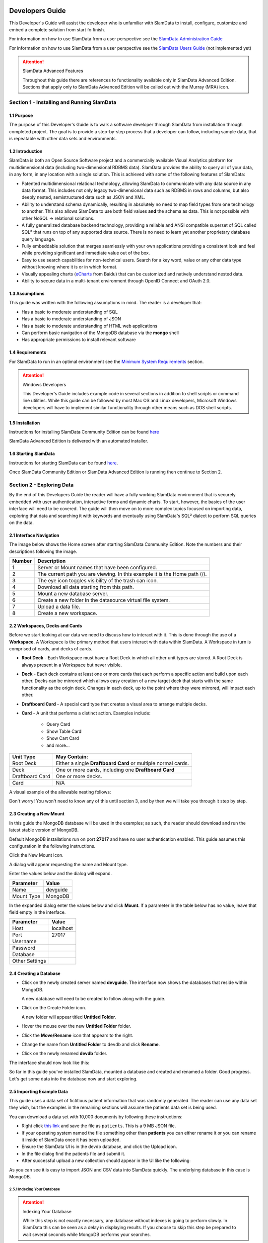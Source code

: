 .. figure:: images/white-logo.png
   :alt: SlamData Logo


Developers Guide
================

This Developer's Guide will assist the developer who is unfamiliar with
SlamData to install, configure, customize and embed a complete solution
from start fo finish.

For information on how to use SlamData from a user perspective
see the `SlamData Administration Guide <administration-guide.html>`__

For information on how to use SlamData from a user perspective
see the `SlamData Users Guide <users-guide.html>`__  (not implemented yet)


.. attention:: SlamData Advanced Features

  Throughout this guide there are references to functionality available
  only in SlamData Advanced Edition.  Sections that apply only to SlamData
  Advanced Edition will be called out with the Murray (MRA)
  icon. |Murray-Small|


Section 1 - Installing and Running SlamData
-------------------------------------------

1.1 Purpose
~~~~~~~~~~~

The purpose of this Developer's Guide is to walk a software developer
through SlamData from installation through completed project.  The goal
is to provide a step-by-step process that a developer can follow,
including sample data, that is repeatable with other data sets and
environments.


1.2 Introduction
~~~~~~~~~~~~~~~~

SlamData is both an Open Source Software project and a commercially
available Visual Analytics platform for multidimensional data (including
two-dimensional RDBMS data).  SlamData provides the ability to query
all of your data, in any form, in any location with a single solution.
This is achieved with some of the following features of SlamData:

- Patented multidimensional relational technology, allowing SlamData to
  communicate with any data source in any data format. This includes not
  only legacy two-dimensional data such as RDBMS in rows and columns,
  but also deeply nested, semistructured data such as JSON and XML.

- Ability to understand schema dynamically, resulting in absolutely no
  need to map field types from one technology to another.  This also allows
  SlamData to use both field values **and** the schema as data.  This is
  not possible with other NoSQL -> relational solutions.

- A fully generalized database backend technology, providing a reliable
  and ANSI compatible superset of SQL called SQL² that runs on top of any
  supported data source.  There is no need to learn yet another proprietary
  database query language.

- Fully embeddable solution that merges seamlessly with your own applications
  providing a consistent look and feel while providing significant and
  immediate value out of the box.

- Easy to use search capabilities for non-technical users.  Search for a
  key word, value or any other data type without knowing where it is or
  in which format.

- Visually appealing charts (eCharts_ from Baidu) that can be customized
  and natively understand nested data.

- Ability to secure data in a multi-tenant environment through OpenID Connect
  and OAuth 2.0.


1.3 Assumptions
~~~~~~~~~~~~~~~

This guide was written with the following assumptions in mind.  The reader
is a developer that:

- Has a basic to moderate understanding of SQL
- Has a basic to moderate understanding of JSON
- Has a basic to moderate understanding of HTML web applications
- Can perform basic navigation of the MongoDB database via the **mongo** shell
- Has appropriate permissions to install relevant software


1.4 Requirements
~~~~~~~~~~~~~~~~

For SlamData to run in an optimal environment see the
`Minimum System Requirements <administration-guide.html#minimum-system-requirements>`__
section.

.. attention:: Windows Developers

  This Developer's Guide includes example code in several sections in addition to
  shell scripts or command line utilities.  While this guide can be followed
  by most Mac OS and Linux developers, Microsoft Windows developers will have to
  implement similar functionality through other means such as DOS shell scripts.


1.5 Installation
~~~~~~~~~~~~~~~~

Instructions for installing SlamData Community Edition can be found
`here <administration-guide.html#obtaining-slamdata>`__

SlamData Advanced Edition is delivered with an automated installer.


1.6 Starting SlamData
~~~~~~~~~~~~~~~~~~~~~

Instructions for starting SlamData can be found
`here <administration-guide.html#starting-slamdata>`__.

Once SlamData Community Edition or SlamData Advanced Edition is running then
continue to Section 2.


Section 2 - Exploring Data
--------------------------

By the end of this Developers Guide the reader will have a fully working
SlamData environment that is securely embedded with user authentication,
interactive forms and dynamic charts.  To start, however, the basics of
the user interface will need to be covered.  The guide will then move
on to more complex topics focused on importing data, exploring that data
and searching it with keywords and eventually using SlamData's SQL² dialect
to perform SQL queries on the data.


2.1 Interface Navigation
~~~~~~~~~~~~~~~~~~~~~~~~

The image below shows the Home screen after starting SlamData Community
Edition.  Note the numbers and their descriptions following the image.

|Home-Annotated|


+--------+------------------------------------------------------------------------------+
| Number | Description                                                                  |
+========+==============================================================================+
|     1  |  Server or Mount names that have been configured.                            |
+--------+------------------------------------------------------------------------------+
|     2  |  The current path you are viewing. In this example it is the Home path (/).  |
+--------+------------------------------------------------------------------------------+
|     3  |  The eye icon toggles visibility of the trash can icon.                      |
+--------+------------------------------------------------------------------------------+
|     4  |  Download all data starting from this path.                                  |
+--------+------------------------------------------------------------------------------+
|     5  |  Mount a new database server.                                                |
+--------+------------------------------------------------------------------------------+
|     6  |  Create a new folder in the datasource virtual file system.                  |
+--------+------------------------------------------------------------------------------+
|     7  |  Upload a data file.                                                         |
+--------+------------------------------------------------------------------------------+
|     8  |  Create a new workspace.                                                     |
+--------+------------------------------------------------------------------------------+


2.2 Workspaces, Decks and Cards
~~~~~~~~~~~~~~~~~~~~~~~~~~~~~~~

Before we start looking at our data we need to discuss how to interact with
it.  This is done through the use of a **Workspace**.  A Workspace is the
primary method that users interact with data within SlamData.  A
Workspace in turn is comprised of cards, and decks of cards.

* **Root Deck** - Each Workspace must have a Root Deck in which all other unit types
  are stored. A Root Deck is always present in a Workspace but never visible.

* **Deck** - Each deck contains at least one or more cards that each perform a
  specific action and build upon each other.  Decks can be mirrored which allows
  easy creation of a new target deck that starts with the same functionality as
  the origin deck.  Changes in each deck, up to the point where they were
  mirrored, will impact each other.

* **Draftboard Card** - A special card type that creates a visual area to arrange
  multiple decks.

* **Card** - A unit that performs a distinct action. Examples include:

    * Query Card
    * Show Table Card
    * Show Cart Card
    * and more...

+-----------------+---------------------------------------------------------------+
| Unit Type       | May Contain:                                                  |
+=================+===============================================================+
| Root Deck       | Either a single **Draftboard Card** or multiple normal cards. |
+-----------------+---------------------------------------------------------------+
| Deck            | One or more cards, including one **Draftboard Card**          |
+-----------------+---------------------------------------------------------------+
| Draftboard Card | One or more decks.                                            |
+-----------------+---------------------------------------------------------------+
| Card            | N/A                                                           |
+-----------------+---------------------------------------------------------------+

A visual example of the allowable nesting follows:

|SD-Nesting|

Don't worry!  You won't need to know any of this until section 3, and by then we
will take you through it step by step.


2.3 Creating a New Mount
~~~~~~~~~~~~~~~~~~~~~~~~

In this guide the MongoDB database will be used in the examples; as such,
the reader should download and run the latest stable version of MongoDB.

Default MongoDB installations run on port **27017** and have no user
authentication enabled.  This guide assumes this configuration in the following
instructions.

Click the New Mount Icon.  |Icon-Mount|

A dialog will appear requesting the name and Mount type.

|Mount-Dialog|

Enter the values below and the dialog will expand.

+------------+-----------+
| Parameter  | Value     |
+============+===========+
| Name       |  devguide |
+------------+-----------+
| Mount Type |  MongoDB  |
+------------+-----------+

In the expanded dialog enter the values below and click **Mount**.
If a parameter in the table below has no value, leave that
field empty in the interface.

+----------------+-----------+
| Parameter      | Value     |
+================+===========+
| Host           | localhost |
+----------------+-----------+
| Port           |  27017    |
+----------------+-----------+
| Username       |           |
+----------------+-----------+
| Password       |           |
+----------------+-----------+
| Database       |           |
+----------------+-----------+
| Other Settings |           |
+----------------+-----------+


|Mount-Dialog-Complete|


2.4 Creating a Database
~~~~~~~~~~~~~~~~~~~~~~~

* Click on the newly created server named **devguide**.  The interface now
  shows the databases that reside within MongoDB.

  A new database will need to be created to follow along with the guide.

* Click on the Create Folder icon.  |Create-Folder|

  A new folder will appear titled **Untitled Folder**.

* Hover the mouse over the new **Untitled Folder** folder.

* Click the **Move/Rename** icon that appears to the right.  |Move-Rename|

* Change the name from **Untitled Folder** to ``devdb`` and click **Rename**.

* Click on the newly renamed **devdb** folder.

The interface should now look like this:

|In-Devdb|

So far in this guide you've installed SlamData, mounted a database and
created and renamed a folder.  Good progress.  Let's get some data into
the database now and start exploring.

2.5 Importing Example Data
~~~~~~~~~~~~~~~~~~~~~~~~~~

This guide uses a data set of fictitious patient information that was
randomly generated.  The reader can use any data set they wish, but
the examples in the remaining sections will assume the patients data
set is being used.

You can download a data set with 10,000 documents by following these
instructions:

* Right click `this link <https://github.com/damonLL/tutorial_files/raw/master/patients>`__
  and save the file as ``patients``.  This is a 9 MB JSON file.

* If your operating system named the file something other than
  **patients** you can either rename it or you can rename it
  inside of SlamData once it has been uploaded.

* Ensure the SlamData UI is in the devdb database, and click
  the Upload icon.  |Upload|

* In the file dialog find the patients file and submit it.

* After successful upload a new collection should appear in the UI
  like the following:

|After-Upload|

As you can see it is easy to import JSON and CSV data into
SlamData quickly.  The underlying database in this case is
MongoDB.


2.5.1 Indexing Your Database
''''''''''''''''''''''''''''

.. attention:: Indexing Your Database

  While this step is not exactly necessary, any database without
  indexes is going to perform slowly.  In SlamData this can be
  seen as a delay in displaying results.  If you choose to skip
  this step be prepared to wait several seconds while MongoDB
  performs your searches.


The following commands are specific to MongoDB and must be executed
from the ``mongo`` shell console.

::

    use devdb
    db.patients.createIndex({first_name:1})
    db.patients.createIndex({middle_name:1})
    db.patients.createIndex({last_name:1})
    db.patients.createIndex({city:1})
    db.patients.createIndex({county:1})
    db.patients.createIndex({state:1})
    db.patients.createIndex({zip_code:1})
    db.patients.createIndex({street_address:1})
    db.patients.createIndex({height:1})
    db.patients.createIndex({weight:1})
    db.patients.createIndex({age:1})
    db.patients.createIndex({gender:1})
    db.patients.createIndex({last_visit:1})
    db.patients.createIndex({previous_visits:1})
    db.patients.createIndex({previous_addresses:1})
    db.patients.createIndex({codes:1})
    db.patients.createIndex({"codes.code":1})
    db.patients.createIndex({"codes.desc":1})


Congratulations!  There is now a usable dataset in your database
that is full of complex, nested data that you can explore.  Let's
start!


2.6 Exploring Data
~~~~~~~~~~~~~~~~~~

To simply look around and explore data, you can click on any file
(collection) that you see.  Start by clicking on the **patients**
file.

You'll be prompted to provide a name for a new Workspace.  A
Workspace is how users interact with the actual data within the
database.  Let's start by calling this ``My First Test`` or something
similar and clicking **Explore**

|Name-Workspace|

Once you click Explore, the following screen should appear:

|First-Explore-Annotated|

+--------+---------------------------------------------------------------------------------------+
| Number | Description                                                                           |
+========+=======================================================================================+
|     1  |  Zoom icon takes user back out of the Workspace and back to the database screen.      |
+--------+---------------------------------------------------------------------------------------+
|     2  |  Flip the card over for more options.                                                 |
+--------+---------------------------------------------------------------------------------------+
|     3  |  Card grips.  Slide these left or right to see the previous card or create a new one. |
+--------+---------------------------------------------------------------------------------------+
|     4  |  Browse controls for the current card.                                                |
+--------+---------------------------------------------------------------------------------------+
|     5  |  Your position within the deck. Gray circle indicates your place, white circles are   |
|        |  available to view.                                                                   |
+--------+---------------------------------------------------------------------------------------+

Feel free to click around on the browse arrows at the bottom to flip through the pages of
data.  It's easy to get an idea of the schema of this data set by looking at the top row.
In this case you can also see that the **codes** field is not actually a simple field but
an array of other documents!  Each of those documents in turn have a **code** and **desc**
field.

.. hint:: Workspace Usage

  You may not know it, but you actually just created a Workspace and a Root Deck,
  which contains an **Open Card** and an **Explore Card**!  SlamData did this
  automatically to save you time.

Any changes made within a Workspace are saved automatically.
At any time the user may zoom out of the current window.


2.7 Searching Data
~~~~~~~~~~~~~~~~~~

Viewing and browsing the data is helpful but data becomes less useful if you can't
find what you're looking for.  SlamData has two very powerful ways of finding
the data you need.  One is the **Search Card** and the other is the
**Query Card**.   We'll start with the **Search Card**.

* Click the **Flip Card** Icon (#2 in previous image)

You'll see the following options on the back of that card:

|Card-Back|

* Click on **Delete Card**

The UI will now show the only remaining card in the deck which is the
**Open Card**.  This card allows you to select which collection you wish
to operate on with subsequent cards.  Let's leave this card in place.

* Click and drag the right-hand grip and slide it to the left.

You'll be presented with the following card types to choose from:

|Card-Choices-1|

Notice how the cards are different shades of gray.  The dark gray cards
are those that can be created directly after the **Open Card**.  Light
gray cards are those cards that cannot be used following the previous
card.  A helpful checkmark in the upper right of each selection also
indicates which cards can be used in the current situation.

* Select the **Search Card**

A new **Search Card** will appear in the UI.  The search string appears
simple but has some very powerful search features within.

* Click and drag the right grip bar and slide it to the left, to
  create a new card.

* Select **Show Table Card**

Now that we have a card that can display search results, slide back
to the **Search Card**.

* Type the word ``Austin`` and either drag the right grip bar
  to the left, or simply click on the right grip bar.

Depending on the performance of your system and database it may take
several seconds before the results are displayed.  Keep in mind that
SlamData is searching the patients collection that we imported into
MongoDB, and that indexes can significantly boost performance for
searches.

Once the results appear, you can browse them just like you did earlier
in the **Explore Card** with the controls in the bottom left of the
interface.

Did you notice that in the search string earlier we did not specify
which field we wanted to search?  That is part of the power of SlamData.
Relatively non-technical users can use SlamData to search all of
their datasources with little (or even no) knowledge in advance of the data
stored within.

Of course when searching all available fields for the search string
it is going to take longer than if we were to explicitly define which field.
Let's go back to the search card by dragging the current card
to the right again, or single-click on the left grip.

Let's search for any patients currently living in the city of Dallas.

* Type the string ``city:Dallas`` and slide back to the **Table Card**

The results should have appeared much faster than the previous search
because we told SlamData to only look at the **city** field.

We can also search on non-string values such as numbers.  Let's find
all of the patients who are between the ages of 45 and 50:

* Go back to the **Search Card**

* Enter the string ``age:>=45 age:<=50``

* View the results in the **Table Card** again.

As one last example let's show how you can mix and match different types.
We want to know how many males over age 50 used to live in California.

* Go back to the **Search Card**

* Enter the string ``previous_addresses:"[*]":state:CA age:>50 gender:=male``

* View the results

See the table below for some helpful query examples:


+---------------------------+---------------------------------------------------------------+
| Example                   | Description                                                   |
+===========================+===============================================================+
| ``colorado``              | Searches for the **substring** ``colorado`` in **all fields** |
+---------------------------+---------------------------------------------------------------+
| ``=colorado``             | Searches for the **full word** ``colorado`` in **all fields** |
+---------------------------+---------------------------------------------------------------+
| ``age:=50``               | Searches the field **age** for a value of 50                  |
+---------------------------+---------------------------------------------------------------+
| ``age:>=50``              | Searches the field **age** for any value over 50              |
+---------------------------+---------------------------------------------------------------+
| ``age:>=50 age:<=60``     | Searches the field **age** for values between or equal to     |
|                           | 50 and 60                                                     |
+---------------------------+---------------------------------------------------------------+
| ``codes:"[*]":desc:flu``  | Performs a deep search through the **codes** array and        |
|                           | examines each subdocument's **desc** field for the            |
|                           | **substring** ``flu``                                         |
+---------------------------+---------------------------------------------------------------+

As you can see even users with no knowledge of SQL² can perform powerful
searches within SlamData!  


2.8 Querying Data with SQL²
~~~~~~~~~~~~~~~~~~~~~~~~~~~

In addition to the **Search Card** SlamData provides a **Query Card** which
allows users to execute ANSI-compatible SQL queries on top of any data source,
including NoSQL databases!  This is accomplished by using SlamData's SQL²
dialect, which is a superset of SQL that allows dynamic modeling and querying
of deeply nested, semi-structured data.

Using the same dataset we are going to perform queries, moving from basic
queries to more advanced queries.  Let's start off by cleaning up our
Workspace.

* Go to the **Table Card**

* Flip it over

* Click on **Delete Card**

This should take you to the **Search Card**

* Flip it over

* Click on **Delete Card**

This should take you to the **Open Card**.  We will be using full
path names in the queries we will write, and **Query Cards** do not
use the **Open Card** so let's get rid of that one as well.

* Flip it over

* Click on **Delete Card**

* Create a new **Query Card**

The UI now presents the **Query Card**.  Within this card users can
enter simple or very long and complex SQL² queries against one,
two or more collections.

Before we perform any real queries, leave the existing contents
of the card as the default.  Let's create a **Table Card** to the right
of this one so when the queries execute, we can see the results.

* Click the right grip.

* Create a new **Show Table Card**

* Now click back to the **Query Card**

* Type in the following query:

.. code-block:: sql

    SELECT * FROM `/devguide/devdb/patients`

Notice how the path to the dataset is surrounded by
back-ticks (`````) not apostrophes (``'``)

* Slide over to the **Show Table Card** to see the results.

* Slide back to the **Query Card**

* Type in or paste the following query:

.. code-block:: sql

    SELECT
        first_name,
        last_name
    FROM `/devguide/devdb/patients`
    WHERE
        state="TX" AND
        city="DALLAS"

Note that the query can span multiple lines, and that strings
are surrounded by quotation marks (``"``) on both ends.  This
is a requirement for all string data types.

* Slide back to the **Show Table Card** to see the results.

* Slide back to the **Query Card**

Let's now create a query that formats the results a little cleaner:

* Type in or paste the following query:

.. code-block:: sql

    SELECT
        last_name || ',' || first_name AS Name,
        city AS City,
        zip_code AS Zip
    FROM `/devguide/devdb/patients`
    WHERE
        state="TX"
    ORDER BY zip_code ASC

* Slide to the **Show Table Card** to see the results.

Notice in this query we are concatenating **last_name** and
**first_name** fields together, separated by a comma.  The comma
itself is surrounded by apostrophes (``'``) because it is a single
character.  If it was more than one character it would be a string
and would require full quotation marks around it.

We have also given the results some aliases to display rather
than the actual field names.

Finally we are ordering (**ORDER BY**) the results in ascending (**ASC**)
order based on the **zip_code** field.

The results table should now look similar to the following image:

|Zip-Results|

Up to this point we have been using SQL² to query simple *top-level* fields,
or those fields which are not nested.  We know from previous examples
that this data set stores nested data in the **codes** array, but 
it also contains **previous_addresses** and **previous_visits** arrays.

Let's find out the total number of male and female patients
from each state that have an illness related to an ulcer. This will
require using the flattening operator (``[*]``) so SlamData
can examine all of the documents in the **codes** array.

* Slide to the **Query Card**

* Type or paste the following query:

.. code-block:: sql

    SELECT
        state AS State,
        gender AS Gender,
        COUNT(*) AS Count
    FROM `/devguide/devdb/patients`
    WHERE
        codes[*].desc LIKE "%ulcer%"
    GROUP BY state, gender
    ORDER BY COUNT(*) DESC
    LIMIT 20

* Slide to the **Show Table Card** to see the results.

SQL² allows for very complex queries.  You can find out more by
reviewing the `SQL² Reference <sql-squared-reference.html>`__.
Additional features include using the **JOIN** command to combine data
from two or more tables, utilizing variables within queries
(as explained in Section 3), using standard math operations,
retrieving not only field values but also field names
dynamically, and much more.

Now that you have a good idea of what can be accomplished with
SQL² queries, let's create some forms that your users can
interact with.  These forms can drive the results of the charts
we'll use for visualization, which makes it easy for your users
to find, report and chart complex data without understanding
the mechanics behind it!


Section 3 - Interactive Forms and Visualizations
------------------------------------------------

SlamData provides everything you need to create an interactive
visual analytics environment for your users.

From this point on in the guide we will assume that we
are creating an environment for medical facilities to search
through patient data for various reasons.  The Workspaces we
create will be used by medical staff for this purpose.


3.1 Static Markdown Forms
~~~~~~~~~~~~~~~~~~~~~~~~~

We will start this section with a new Workspace.  You can leave
the existing Workspace alone or you can delete it if you wish.

To (optionally) delete the existing Workspace:

* If you are still in the Workspace, click on the zoom-out
  icon |Zoom-Out|

* Locate the **My First Test** Workspace and hover your mouse over it.

* Click on the trash can icon that appears to the right |Trash-Can|

We'll create a new Workspace and call it **Average Weight by City**

* Click the Create Workspace icon in the upper right |Create-Workspace|

* Select the **Setup Markdown Card**

This step is necessary so that the Workspace is saved and we can go
back to rename it soon.

* Create a **Show Markdown** card directly after the **Setup Markdown Card**

* Zoom back out to the database view

Let's rename the Workspace now so it's obvious that we are working
with it.

* Hover over the new Workspace labeled **Untitled Workspace.slam**

* Click the Move/Rename icon to the right |Move-Rename|

* Replace **Untitled Workspace** with ``Average Weight by City``
  and click **Rename**

* Click on the **Average Weight by City.slam** Workspace again

We are now back in the **Setup Markdown Card**.

SlamData uses a specific form of `Markdown <https://daringfireball.net/projects/markdown/>`__ 
sometimes referred to
as SlamDown.  Markdown allows a user to format text with a few
simple syntax rules.  SlamData's version also allows UI elements
(such as drop downs, radio buttons and check boxes) to be dynamically
populated from the results of queries.

Let's first show some examples of what the Markdown forms can do.
Replace the text within the card with the following:

::

    # Heading 1

    ## Heading 2

    ### Text formatting

    * Here is an unnumbered list.
    * You can have _emphasized_ and **bold** text.

    1. Here is a numbered list.
    2. Here is the second entry with ```inline formatting```

    Paragraphs are separated by
    an empty line.

    This is another new paragraph.

    > You can also have some nice
    > block quote areas.

    You can also have fenced code blocks like this:

    ```
    SELECT * FROM `/devguide/devdb/patients`
    WHERE
      first_name = "Sue"
    ```

    ### Interactive Elements

    #### Input Fields

    name = ____ (Sue)

    numberOnly = #____ (1984)

    #### Selectors

    city = {Austin, Dallas, Houston}

    favoriteColor = (x) red () blue () green

    computers = [] PC [x] Mac [x] Linux

    beginDate = ____-__-__

    stopTime = __:__

    fullDateTime = ____-__-__ __:__


* Click over to the **Show Markdown Card** to view the results.

Notice how much control you have over the presentation of
the information.  You can also include links and images inside
of Markdown as well.  For a full description of all fields
and their behavior see the `SlamDown Reference <slamdown-reference.html>`__.

* Click back to the **Setup Markdown Card**

Replace the contents with something more useful and appropriate
to our use case:

::

    ## General Patient Information

    There are !`` SELECT COUNT(*) FROM `/devguide/devdb/patients` `` patients

    _Average_ age: !`` SELECT AVG(age) FROM `/devguide/devdb/patients` ``

    The *Heaviest* patient: !`` SELECT MAX(weight) FROM `/devguide/devdb/patients` `` pounds

    The **Shortest** patient: !`` SELECT MIN(height) FROM `/devguide/devdb/patients` `` inches


* Click over to the **Show Markdown Card** to see the results.

Notice that we populated some of the text with actual results from the database.
Keep in mind that to print the results of a query in Markdown, the query must
begin with an exclamation point (``!``) and two back-ticks (``````) and end
with two more back-ticks (``````).

* Click back to the **Setup Markdown Card**

We will use similar syntax to populate the elements of an interactive form
in the next section.



3.2 Interactive Markdown Forms
~~~~~~~~~~~~~~~~~~~~~~~~~~~~~~

Here is where things get really fun for both you and your own users.
Let's actually provide the functionality that we promise with the
title of **Average Weight by City**.

First we want the user to select the state to report on.  This will
then allow us to query the database for patients that reside in
cities within that state.

* Replace the contents of the current **Markdown Setup Card**
  with the following code.

::

    ### Select the state to report on

    state = {!``SELECT DISTINCT(state) FROM `/devguide/devdb/patients` ORDER BY state``}

* Click over to the **Show Markdown Card** to see the results.

* Click on the dropdown next to **State** to see that the element
  was populated with the query we typed in.

* Flip the **Show Markdown Card** over by clicking the icon in the upper right |Icon-Flip|

* Select the **Wrap** option.

Note that your interface should now look similar to the following:

|Wrapped-Deck|

You can drag the existing deck around the board now.  You can also click and
drag the left and right hand grips just as before to see the previous cards.

* Click on the deck to make it active.

* Flip the deck by clicking the icon |Icon-Flip|

* Select the **Mirror** option.

Your interface should now look similar to the following:

|Mirrored-Deck|

We have just mirrored a deck.  This means that the second deck starts off
from where the first left off, but it also means any changes to the first
deck will immediately impact the second deck as well.  This is how
we chain events in a Workspace and allow the actions in one deck to
affect other decks.

* Click on the new second deck to make it active.

* Create a new card in this second deck, selecting the **Query Card**

* Type in or paste the following query into the **Query Card**:

.. code-block:: sql

    SELECT
      city AS City,
      AVG(weight) AS AvgWeight
    FROM `/devguide/devdb/patients`
    WHERE
      state IN :state[_]
    GROUP BY
      city
    ORDER BY AVG(weight) DESC

One new feature we see here is the use of **:state[_]**.  Whenever a
variable from a Markdown form is used in a query it must be
preceded by a colon ( ``:`` ).  Some variables may also require special
syntax after the name as well.  In this case since we are using an array of
states we had to add the ``[_]`` suffix to the variable name.

Also note that we can **ORDER BY** an aggregation value such as **AVG**.

* Click on the right grip to create a new card and select **Show Table Card**

* Adjust the decks with their border controls until they look similar
  to the following image:

|MD-and-Show-Decks|

* Select a different state in the first deck and watch the results
  table update automatically.

Viewing data in table form is useful but sometimes a graphical representation
makes all the difference.  To prepare for that, let's go back and change
query and limit the results to 20 cities so a bar chart doesn't appear as
crowded.

* Click the left grip to go back to the **Query Card**

* Add the following line to the end of the query:

.. code-block:: sql

  LIMIT 20

* Slide back over to the **Show Table Card**

Now we are ready to add some visualizations!


3.3 Creating a Chart
~~~~~~~~~~~~~~~~~~~~

Before creating an actual chart we need to set it up.  Remember earlier
that decks can build off one another.  We need to now mirror the
**Show Table Card**:

* Click on second deck to make it active

* Click on the flip icon to flip the deck over |Icon-Flip|

* Select the Mirror option.

* Drag the newly mirrored deck to the right and resize it so your interface
  looks similar to the following image:

|All-3-Decks|

* Flip the new deck over and now select the **Setup Chart** option

* Select the Bar Chart icon on the left |Icon-Gray-Bar-Chart|

The bar chart icon will change from gray to blue to show that it is active.

* In the **Category** drop down select **.City** as the axis source

* Slide to the right to create a new card and select the **Show Chart** option

Your interface should now look like the following image:

|All-3-With-Chart|

* Select a new state in the first deck and watch both of the other
  decks update dynamically.

* Try hovering your mouse over the individual bars in the chart and you can
  view the actual value.

Setting up interactive forms and charts is as simple as that!  In the next
section we'll go over how to share these charts with others.


Section 4 - Publishing and Simple Embedding
-------------------------------------------

4.1 - Publishing
~~~~~~~~~~~~~~~~

SlamData makes it easy to take all the work you've done up to this
point and publish it so that others can use it as well.

* Click the flip icon on the **Draftboard Card**.  Note that this
  is the card that contains all of the existing decks.  Just as
  each deck has a back to it, each card does as well, including
  the **Draftboard Card**.  Be sure not to flip any of the three
  decks we've created - click the icon in the white box border
  surrounding the other decks.

* Select the **Publish deck** option.

A URL will be presented to you that you can share with others.
The URL will only be accessible while SlamData is running.

.. warning:: Published URLs

  Anyone with access to the URL may be able to view this deck. They may also be able
  to modify the link to view or edit any deck in this workspace. Please see
  Securing SlamData Community Edition for more information.

  **NOTE**: SlamData Advanced Edition provides complete security including
  authorization, authentication and full auditing.  


4.2 - Simple Embedding
~~~~~~~~~~~~~~~~~~~~~~

SlamData allows content authors and developers to embed Decks into
external web applications such as customer portals, dashboards, etc.

4.2.1 - Downloading Sample Code
'''''''''''''''''''''''''''''''

For examples of how to do this go to this |Repo-Link|.  You can either download
the zip file or clone the repository

**Option 1 - Download Zip File**

* Click the |Repo-Link|.

* Click the green **Clone or download** button.

* Select **Download ZIP**

* Unzip the contents once downloaded

**Option 2 - Clone the Repository**

You will need to install `git <https://git-scm.com/downloads>`__ and then
type the following in a command line terminal:

.. code-block:: shell

    git clone https://github.com/slamdata/slamdata-dev-examples.git
    cd slamdata-dev-examples

This section will be using the **sample1** code from that repository.

* Open a web browser and open the **sample1/index.html** file.

In this mock-up app we are going to simulate a reporting application that allows
healthcare professionals to run a few reports based on patient data.  You can see
the in this example we will have two reports.

4.2.2 - Sample Report 1
'''''''''''''''''''''''

We have already done most of the work for the first report, we just need to
embed the appropriate code from SlamData into the web application.  Again - this
is a mock-up application which does not actually generate dynamic web pages, so
we will be modifying static HTML files to simulate this.  The guide will point
out relevant areas in code that should be generated by your application.

* If not already open then navigate to the **Average Weight by City** Workspace

* Flip the **Draftboard Card** over (again - this is the card that surrounds all
  of the decks with a white border)

* Select the **Embed Deck** option

Notice that SlamData provides sample code to copy and paste into your own
application or HTML file.


4.2.2.1 Snippet 1 Code
@@@@@@@@@@@@@@@@@@@@@@

* Copy the highlighted part of the text (see image below).

|Embed-Code-1|


* Open the **sample1/report1.html** file in a text editor

* Paste the **Snippet 1 code** that SlamData provided into the HTML file's ``<HEAD>`` section,
  just after the line that reads ``<!-- SLAMDATA SNIPPET 1 -->``.

Let's refer to this section of code as **Snippet 1**.

**Snippet 1** should be placed within the HTML file's <HEAD>
tags as it's a JavaScript snippet.  This section of code can
easily be inserted into individual HTML files, or you can save it
to it's own JavaScript (.js) file to include in many documents.

This snippet is generic and is typically the same regardless of
what is being embedded - which makes it a great candidate to
save into that JS file and insert into multiple web pages based on
your web application framework.

You'll see with Snippets 2 and 3 how we control what is being seen
even though the code in this snippet is generic.


4.2.2.2 Snippet 2 Code
@@@@@@@@@@@@@@@@@@@@@@

* Go back to the SlamData UI.  Scroll down until you see the next section of
  sample code, highlighted in the image below.

|Embed-Code-2|

* Copy the ``id`` value from the <div> element. It starts with ``sd-deck-``.

* Go back to your text editor, and replace the text ``REPLACE_ME``
  with the copied value.  This should be in the section directly below
  ``<!-- SLAMDATA SNIPPET 2 -->``.

One important piece to note here is that the example **report1.html** file
is formatted with some CSS and <div> tags already.  In your own application
you can either paste the entire line of code that SlamData provides, or create
your own <div> tag and programmatically insert the id as we did in this example.


4.2.2.3 Snippet 3 Code
@@@@@@@@@@@@@@@@@@@@@@

* Go back to the SlamData UI.  Scroll down until you see the next section of
  sample code, highlighted in the image below.

|Embed-Code-3|

* Copy the highlighted text as shown above.

* Go back to your text editor, and paste the contents of **Snippet 3 code** directly
  below the line that reads ``<!-- SLAMDATA SNIPPET 3 -->``.

* Save your **sample1/report1.html** file to disk.

This is the code that provides the most important information when embedding
the Deck.  Notice the variables ``deckPath`` and ``deckId``.  This section of code
would normally be generated by your own web application, and these two variables
would be populated based on some logic in your application.

In small examples where we are only using two reports it's easy enough to paste
this code directly into files; however when the number of reports that are being
embedded grows, it will quickly start to make sense when to programmatically
generate this code.

4.2.2.4 Full Code - Report 1
@@@@@@@@@@@@@@@@@@@@@@@@@@@@

After making changes to the **sample1/report1.html** file and saving it,
it should appear almost identical to the following.  The differences will
only be related to your local environment, such as possibly the hostname,
the deckId, sd-deck value, etc.

Code:

.. code-block:: html

    <head>
      <meta charset="utf-8">
      <title>Your Reporting App</title>
      <link rel="stylesheet" type="text/css" href="styles.css">

      <!-- SLAMDATA SNIPPET 1 -->

      <script type="text/javascript">
      var slamdata = window.SlamData = window.SlamData || {};
      slamdata.embed = function(options) {
        var queryParts = [];
        if (options.permissionTokens) queryParts.push("permissionTokens=" + options.permissionTokens.join(","));
        if (options.stylesheets) queryParts.push("stylesheets=" + options.stylesheets.map(encodeURIComponent).join(","));
        var queryString = "?" + queryParts.join("&");
        var varsParam = options.vars ? "/?vars=" + encodeURIComponent(JSON.stringify(options.vars)) : "";
        var uri = "http://localhost:8080/files/workspace.html" + queryString;
        var iframe = document.createElement("iframe");
        iframe.width = iframe.height = "100%";
        iframe.frameBorder = 0;
        iframe.src = uri + "#" + options.deckPath + "/" + options.deckId + "/view" + varsParam;
        var deckElement = document.getElementById("sd-deck-" + options.deckId);
        if (deckElement) deckElement.appendChild(iframe);
      };
      </script>

    </head>
    <body>
      <div class="container">
        <nav class="navbar navbar-default" role="navigation">
              <div class="navbar-header">
                <div class="row">
                  <a class="navbar-brand" href="index.html"><img width="10" src="images/spacer.png"/></a>
                    <a class="navbar-brand" href="index.html"><img src="images/dashboard.svg"/></a>
                  </div>
                  <div class="row">
                  <a class="navbar-brand" href="index.html"><img width="10" src="images/spacer.png"/></a>
                    <a class="navbar-brand" href="index.html">Your Reporting App</a>
                  </div>
              </div>
          </nav>
        <div id="main">
          <div class="container">
            <div class="row">
              <div class="col-md-6">
                <H3>Average Weight by City</H3>
              </div>
            </div>

             <!-- SLAMDATA SNIPPET 2 -->

            <div
                style="min-height: 700px;min-width: 800px;"
                class="col-lg-12 col-md-12 col-sm-12"
                class="row"
                id="sd-deck-5e2ce240-bb3f-4aca-8471-dae06925a429">

            </div>
          </div>
        </div>
      </div>

      <!-- SLAMDATA SNIPPET 3 -->

      <script type="text/javascript">
        SlamData.embed({
          deckPath: "/devguide/devdb/Average+Weight+by+City.slam/",
          deckId: "5e2ce240-bb3f-4aca-8471-dae06925a429",
          // An array of custom stylesheets URLs can be provided here
          stylesheets: []
        });
      </script>

    </body>



4.2.2.4 Overview of Report 1
@@@@@@@@@@@@@@@@@@@@@@@@@@@@

Now that the **sample1/report1.html** file has been saved, it can be loaded
into the web browser.

* Go back to the browser where **sample1/index.html** is displayed,
  or optionally re-open the file with the browser.

* Click on the **Average Weight by City** link.  It should appear similar
  to the image below

* Observe how the entire contents of that Deck is now being displayed
  in a third party web application.

|Sample-1-1-Full-Report|

The purpose of copying and pasting all of the values in the file above
was to show what a completed web page is comprised of, including the
code to make the calls to SlamData.

A larger web application would typically generate the entire contents
of **sample1/report1.html**, replacing the relevant values in
**Snippet 2** and **Snippet 3**.   Again, **Snippet 1** can simply be
saved as a JS file and included in the necessary pages within the application.


4.2.3 - Sample Report 2
'''''''''''''''''''''''

This section will give you the relevant information for creating a new
Workspace, Deck and report, but will not give you the full instructions.

From your previous work you understand how to create a Workspace, rename
it, add cards, etc.  The list below shows the necessary cards you'll need to create
and their order.  Remember you'll need to **Wrap** everything to be able
to move the individual decks around.

**Initial Card Order**:

    1. Query Card (wrap the deck here)

    Query:

        .. code-block:: sql

            SELECT
              COUNT(*) as Count,
              state,
              gender
            FROM `/devguide/devdb/patients`
            WHERE
              codes[*].desc like "%ulcer%"
            GROUP BY state, gender

    2. Show Table Card (mirror the deck here)


**Mirrored Deck Card Order**

1. Setup Chart Card

    * Bar Chart
    * Category: .state
    * Series: .gender

2. Display Chart Card

The results should look similar to the following image:

|Report-2-Workspace|

Copy all of the relevant data from the **Embed Deck** option and paste
it into the **sample1/report2.html** file.  Once it is saved, you
can click on the **Ulcer-related Illnesses by Gender** report in the
mock-up app and see something similar to the following image.  Note that
in this image the user would need to scroll right to see the full chart.

|Sample-1-2-Full-Report|


Section 5 - Secure Embedding
----------------------------

This section describes how to enable user authorization and authentication
with examples.  This not only provides security when users are within
the SlamData user interface but can also be used to control access
from other web applications as well.

.. attention:: SlamData Advanced Required

  |Murray-Small| This section requires SlamData Advanced Edition

This section assumes you understand the basics of SlamData
Advanced Edition security
`here <http://docs.slamdata.com/en/v3.0/administration-guide.html#security-overview>`__

SlamData Advanced Edition utilizes `OpenID Connect <http://openid.net/connect/>`__,
which is a simple identity layer on top of the OAuth 2.0 protocol.

5.1 Bootstrapping Security
~~~~~~~~~~~~~~~~~~~~~~~~~~

If you have already setup authentication for SlamData you may skip this section.

To enable user security a default administrator group must be created along with
a user email.  In the next step this user will be provided all permissions
within SlamData.  This allows the user to perform administration tasks within
the user interface as well as make calls via the SlamData API that require
elevated privileges.

From the SlamData Advanced Edition directory, type the following to bootstrap
the SlamData Advanced Edition environment, replacing the email address with
the user you wish to authenticate with.

```
java -jar jars/quasar.jar bootstrap -u you@example.com -g admin
```


5.2 Creating an OIDC Provider
~~~~~~~~~~~~~~~~~~~~~~~~~~~~~

If you have already setup an OIDC provider you may skip this section.

At least one OpenID Connect (OIDC) Provider must be listed in the configuration
file for SlamData Advanced Edition.   This OpenID Connector Provider (OP) will be
trusted by SlamData for authentication information. 

The remainder of this guide will assume that a Google OP will be used and the
examples are configured based on this assumption; however,
any OpenID Connect Provider can be used.

5.2.1 Google OIDC Provider
''''''''''''''''''''''''''

The best method to create an OP is to follow instructions from the
Google API Console project `here <https://developers.google.com/identity/sign-in/web/devconsole-project>`__

Most of the fields should be self explanatory.  Once the project is created, go to the
Credentials tab in the API Manager.  Under the **Authorized redirect URIs** enter the following
value and save your changes, assuming hostname and port are correct for your environment:

.. code-block:: shell

http://localhost:8080/files/auth_redirect.html


In SlamData's quasar-config.json file create a new entry similar based off the client_id,
similar to to the highlighted portion in the image below:

|Config-Example|

Restart SlamData Advanced Edition so the new provider will be active.

5.3 Logging Into SlamData
~~~~~~~~~~~~~~~~~~~~~~~~~

You should now be able to click on the application tab bar pull out at the top of the page.

|Header-Grip|

You can then click on the **Sign In** icon to the right.

Once clicked it should display all of the OIDC Providers that are configured, similar
to the image below:

|Sign-In|

Sign in with the user you specified in the bootstrap step above.  This user has
complete access to all SlamData Advanced Edition functionality.

5.4 New Decks for Secure Embedding
~~~~~~~~~~~~~~~~~~~~~~~~~~~~~~~~~~

In this section we're going to spend time setting up SlamData so that multiple
customers can utilize it from an external web application.  This will require
creating SQL² Views, new Workspaces and permission tokens.

Additionally we'll configure SlamData so that reports and views are now stored
in a separate directory structure for enhanced security.

5.4.1 Setting up SQL² Views
'''''''''''''''''''''''''''

In this simulated application we will assume we are a national
healthcare provider.  We also want to create some reports for
our healthcare professionals; however, those reports must be limited
to the states to which the healthcare professional is licensed.

One option would be to create a report for each state, and specify access
to that report for each of that state's healthcare professionals.  Now
consider we would have to do that for **each report type**.  So if one report type was
**Average Age by City**, we would have to create 50 of those reports, and
then provide access to each professional in each state.
Then if we wanted another report called **Most Diagnosed Disease**
we would have to create yet another 50 reports, one for each state, and
setup the professionals to view it again.

The better answer to this is to create a single report, and change
the source data set based on who is logged in.  This is accomplished
through the use of a view.  Let's set one up as an example.

In SlamData, navigate to the root folder.  We have primarily been
working in the **/devguide/devdb** database which means we'll need
to go up two levels.

From the main Home page in SlamData, to the ``devguide`` mount,
then into the ``devdb`` database where the previous Workspaces
were created, similar to this image:

|Navigate|

* Click on the Create Folder icon |Create-Folder|

* Hover over the **Untitled Folder** and click the Move-Rename icon to the right |Move-Rename|

* Rename the folder to ``state-views``

Now we have a folder which is specifically designed to hold views.  This makes
it easier to manage.

Now let's create our first view.

* Click into the **state-views** folder

* Click on the Mount icon |Icon-Mount|

* In the mount dialog provide ``colorado`` as the name

* Select ``SQL²`` as the mount type

* Paste or type the following query into the **SQL² query** field:

.. code-block:: sql

    SELECT * FROM `/devguide/devdb/patients` WHERE state = "CO"

* Click **Mount**

Congratulations, you just created a view!  Now this view path can
be used in queries.  When this view is used as the data source,
the results will only be those documents where the ``state``
field is ``CO``.

What we just did can also be accomplished via the SlamData API
quite easily.  This is covered in the SlamData API Reference.
To create a view for each of the 50 states would take some time
through the user interface (even with the API), so let's create
just one more view to use.

* Create another view named ``texas`` that queries against the
  ``state`` field for the value of ``TX``

We'll now use the **colorado** and **texas** views as the data
sources for some of our reports.


5.4.2 Setting up the Reports
''''''''''''''''''''''''''''

Just like we setup a special folder for the state-views, we
will now setup a special folder for the reports we wish
to securely embed into third party web applications.

* Navigate back to the **/devguide/devdb** location within SlamData

* Create a new folder and rename it ``reports``

* Click into the **reports** folder

We are only going to create a single report but this process can
of course be repeated for as many reports as you like.  This report
will make use of the views we created previously.

* Click on the Create Workspace icon |Create-Workspace|

* Create a **Setup Variables Card**

* Provide the values from the following table:

+---------------+-------------------------------------------+
| Field         | Value                                     |
+===============+===========================================+
| Name          | ``viewpath``                              |
+---------------+-------------------------------------------+
| Type          | **SQL² Identifier**                       |
+---------------+-------------------------------------------+
| Default value | ``/devguide/devdb/state-views/colorado``  |
+---------------+-------------------------------------------+

* Create a **Query Card** with the following query:

.. code-block:: sql

    SELECT
        count(codes[*]),
        _id as id,
        first_name,
        last_name
    FROM :viewpath
    GROUP BY _id
    ORDER BY count(codes[*]) DESC
    LIMIT 20

* Create a **Setup Chard Card** with the following settings:

+---------------+-------------------------------------------+
| Field         | Value                                     |
+===============+===========================================+
| Chart Type    | **Bar Chart**                             |
+---------------+-------------------------------------------+
| Category      | **.City**                                 |
+---------------+-------------------------------------------+
| Default value | ``/devguide/devdb/state-views/colorado``  |
+---------------+-------------------------------------------+

* Create a **Show Chart Card**

We've created an interesting chart.  Let's go back out and rename
the Workspace now.

* Zoom back out to the navigation screen

* Rename the **Untitled Workspace.slam** Workspace to
  ``Average Age by City``

* Click into the **Average Age by City** Workspace again

* Flip the deck |Icon-Flip|

* Select the **Embed Deck** icon

This screen should look familiar!  You'll notice that a few new entries
are now residing in the code.  Specifically the ``viewpath`` variable is
exposed.  We'll be able to change this value later to control which
data set we're looking at.

* Click on the **Include a permission token...** checkbox at the bottom
  of the code window.

Notice how the ``permissionTokens`` value is now populated within the code.
Now we are ready to securely embed this deck into our simulated web application.


5.4.3 - Setting up the Web Application
''''''''''''''''''''''''''''''''''''''

Now that we have the views and reports created we can move on to copying
the provided code into the appropriate HTML files to simulate our
healthcare web application.


5.4.3.1 Snippet 1 Code
@@@@@@@@@@@@@@@@@@@@@@

* Copy the highlighted part of the text (see image below).

|Embed-Code-Secure-1|

* Open the **sample2/report1.html** file in a text editor (note this is **sample2** now,
  not **sample1**)

* Paste the **Snippet 1 code** that SlamData provided into the HTML file's ``<HEAD>`` section,
  just after the line that reads ``<!-- SLAMDATA SNIPPET 1 -->``.

Let's refer to this section of code as **Snippet 1**.

As before, this snippet is ideal for usage in an external JS file
that can be included in multiple web pages.


5.4.3.2 Snippet 2 Code
@@@@@@@@@@@@@@@@@@@@@@

* Go back to the SlamData UI.  Scroll down until you see the next section of
  sample code, highlighted in the image below.

|Embed-Code-Secure-2|

* Copy the ``id`` value from the <div> element. It starts with ``sd-deck-``.

* Go back to your text editor, and replace the text ``REPLACE_ME``
  with the copied value.  This should be in the section directly below
  ``<!-- SLAMDATA SNIPPET 2 -->``.

One important piece to note here is that the example **report1.html** file
is formatted with some CSS and <div> tags already.  In your own application
you can either paste the entire line of code that SlamData provides, or create
your own <div> tag and programmatically insert the id as we did in this example.


5.4.3.3 Snippet 3 Code
@@@@@@@@@@@@@@@@@@@@@@

* Go back to the SlamData UI.  Scroll down until you see the next section of
  sample code, highlighted in the image below.

|Embed-Code-Secure-3|

* Copy the highlighted text as shown above.

* Go back to your text editor, and paste the contents of **Snippet 3 code** directly
  below the line that reads ``<!-- SLAMDATA SNIPPET 3 -->``.

* Save your **sample2/report1.html** file to disk.

* Now go to your browser and load **sample1/index.html**

* Click on the **Average Age by City - Colorado** link

Notice how the Deck is embedded securely inside of our simulated web application.

Try changing the secret token in the **sample2/report1.html** file and reloading
the page.  You'll notice that you receive an authentication error.

We are now going to use the exact same report, and same code but provide this
functionality to our Texas healthcare professionals as well.

From the command line inside of the repository directory, type or paste the
following command:

.. code-block:: shell

    cp sample2/report1.html sample2/report2.html

* Open the **sample2/report2.html** file with a text editor.

* Change the title of the page in the ``<H3>`` header to ``Average Age by City - Texas``

* Change the **viewpath** value toward the bottom of this file to
  ``/devguide/devdb/state-views/texas``

* Save your changes

* Open the **sample2/index.html** file again, and now click on the
  **Average Age by City - Texas** report.

Notice that with just the change of the viewpath we are able to provide this
to our Texas professionals as well.

In a real-world application we would generate the web pages represented by
**report1.html** and **report2.html**, replacing the variables where
necessary.


.. _eCharts: https://ecomfe.github.io/echarts/index-en.html


.. |Murray| image:: images/SD3/murray.png

.. |Murray-Small| image:: images/SD3/murray-small.png

.. |Home-Annotated| image:: images/SD3/screenshots/home-annotated-with-numbers.png

.. |Icon-Mount| image:: images/SD3/icon-mount.png

.. |Mount-Dialog| image:: images/SD3/screenshots/mount-dialog.png

.. |Mount-Dialog-Complete| image:: images/SD3/screenshots/mount-dialog-complete.png

.. |Create-Folder| image:: images/SD3/icon-create-folder.png

.. |Move-Rename| image:: images/SD3/icon-move-rename.png

.. |Zoom-Out| image:: images/SD3/icon-zoom-out.png

.. |Create-Workspace| image:: images/SD3/icon-create-workspace.png

.. |Upload| image:: images/SD3/icon-upload.png

.. |Trash-Can| image:: images/SD3/icon-trash-can.png

.. |Icon-Flip| image:: images/SD3/icon-flip.png

.. |Icon-Gray-Bar-Chart| image:: images/SD3/icon-gray-bar.png

.. |In-Devdb| image:: images/SD3/screenshots/in-devdb-clean.png

.. |After-Upload| image:: images/SD3/screenshots/after-upload.png

.. |Name-Workspace| image:: images/SD3/screenshots/name-workspace.png

.. |First-Explore-Annotated| image:: images/SD3/screenshots/first-explore-annotated.png

.. |Wrapped-Deck| image:: images/SD3/screenshots/wrapped-deck.png

.. |Mirrored-Deck| image:: images/SD3/screenshots/mirrored-deck.png

.. |Card-Back| image:: images/SD3/screenshots/back-of-card.png

.. |Card-Choices-1| image:: images/SD3/screenshots/new-card-choices-1.png

.. |MD-and-Show-Decks| image:: images/SD3/screenshots/md-and-show-decks.png

.. |All-3-Decks| image:: images/SD3/screenshots/all-3-decks.png

.. |Zip-Results| image:: images/SD3/screenshots/zip-results.png

.. |All-3-With-Chart| image:: images/SD3/screenshots/all-3-with-chart.png

.. |SD-Nesting| image:: images/SD3/screenshots/sd-nesting.png

.. |Embed-Code-1| image:: images/SD3/screenshots/embed-code-1.png

.. |Embed-Code-2| image:: images/SD3/screenshots/embed-code-2.png

.. |Embed-Code-3| image:: images/SD3/screenshots/embed-code-3.png

.. |Sample-1-1-Full-Report| image:: images/SD3/screenshots/sample-1-1-full-report.png

.. |Report-2-Workspace| image:: images/SD3/screenshots/report-2-workspace.png

.. |Sample-1-2-Full-Report| image:: images/SD3/screenshots/sample-1-2-full-report.png

.. |Config-Example| image:: images/SD3/screenshots/config-example.png

.. |Header-Grip| image:: images/SD3/screenshots/header-grip.png

.. |Sign-In| image:: images/SD3/screenshots/sign-in.png

.. |Navigate| image:: images/SD3/screenshots/navigate.png

.. |Embed-Code-Secure-1| image:: images/SD3/screenshots/embed-code-secure-1.png

.. |Embed-Code-Secure-2| image:: images/SD3/screenshots/embed-code-secure-2.png

.. |Embed-Code-Secure-3| image:: images/SD3/screenshots/embed-code-secure-3.png

.. |Sample-2-1-Full-Report| image:: images/SD3/screenshots/sample-2-1-full-report.png

.. |Repo-Link| raw:: html

   <a href="https://github.com/slamdata/slamdata-dev-examples" target="_blank">repository link</a>
